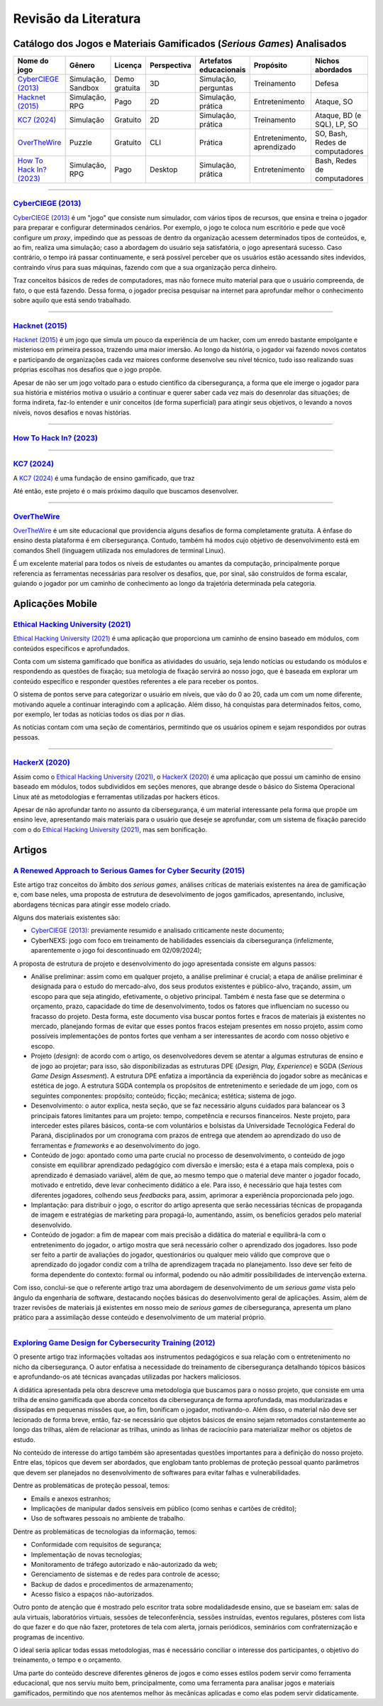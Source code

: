.. referências dos jogos
.. _`OverTheWire`: https://overthewire.org/wargames/
.. _`Hacknet (2015)`: https://store.steampowered.com/app/365450/Hacknet (2015)/
.. _`CyberCIEGE (2013)`: https://nps.edu/web/c3o/CyberCIEGE (2013)
.. _`KC7 (2024)`: https://kc7cyber.com/
.. _`BitBurner (2021)`: https://store.steampowered.com/app/1812820/Bitburner/
.. _`How To Hack In? (2023)`: https://store.steampowered.com/app/1199830/How_To_Hack_In/

.. referências de aplicativos de ensino
.. _`Ethical Hacking University (2021)`: https://play.google.com/store/apps/details?id=com.askills.edu.ethical.hacking.university&hl=en_US&gl=US
.. _`HackerX (2020)`: https://play.google.com/store/apps/details?id=hacking.learnhacking.learn.hack.ethicalhacking.programming.coding.hackerx.cybersecurity&hl=en_US&gl=US

.. referências dos artigos
.. _`A Renewed Approach to Serious Games for Cyber Security (2015)`: https://ieeexplore.ieee.org/abstract/document/7158478
.. _`Exploring Game Design for Cybersecurity Training (2012)`: https://ieeexplore.ieee.org/document/6392562
.. _`Survey of Cybersecurity Education through Gamification (2016)`: 

Revisão da Literatura
=====================


Catálogo dos Jogos e Materiais Gamificados (*Serious Games*) Analisados
-----------------------------------------------------------------------
.. table::
    :width: 100%
    :align: center

    =========================  ====================  =============  ===========  ======================  ===========================  ===============================
    Nome do jogo               Gênero                Licença        Perspectiva  Artefatos educacionais  Propósito                    Nichos abordados
    =========================  ====================  =============  ===========  ======================  ===========================  ===============================
    `CyberCIEGE (2013)`_       Simulação, Sandbox    Demo gratuita  3D           Simulação, perguntas    Treinamento                  Defesa

    `Hacknet (2015)`_          Simulação, RPG        Pago           2D           Simulação, prática      Entretenimento               Ataque, SO

    `KC7 (2024)`_              Simulação             Gratuito       2D           Simulação, prática      Treinamento                  Ataque, BD (e SQL), LP, SO

    `OverTheWire`_             Puzzle                Gratuito       CLI          Prática                 Entretenimento, aprendizado  SO, Bash, Redes de computadores

    `How To Hack In? (2023)`_  Simulação, RPG        Pago           Desktop      Simulação, prática      Entretenimento               Bash, Redes de computadores
    =========================  ====================  =============  ===========  ======================  ===========================  ===============================


----------

`CyberCIEGE (2013)`_
^^^^^^^^^^^^^^^^^^^^

`CyberCIEGE (2013)`_ é um \"jogo\" que consiste num simulador, com vários tipos de recursos, que ensina e treina o jogador para preparar e configurar determinados cenários. Por exemplo, o jogo te coloca num escritório e pede que você configure um *proxy*, impedindo que as pessoas de dentro da organização acessem determinados tipos de conteúdos, e, ao fim, realiza uma simulação; caso a abordagem do usuário seja satisfatória, o jogo apresentará sucesso. Caso contrário, o tempo irá passar continuamente, e será possível perceber que os usuários estão acessando sites indevidos, contraindo vírus para suas máquinas, fazendo com que a sua organização perca dinheiro.

Traz conceitos básicos de redes de computadores, mas não fornece muito material para que o usuário compreenda, de fato, o que está fazendo. Dessa forma, o jogador precisa pesquisar na internet para aprofundar melhor o conhecimento sobre aquilo que está sendo trabalhado.

----------

`Hacknet (2015)`_
^^^^^^^^^^^^^^^^^

`Hacknet (2015)`_ é um jogo que simula um pouco da experiência de um hacker, com um enredo bastante empolgante e misterioso em primeira pessoa, trazendo uma maior imersão. Ao longo da história, o jogador vai fazendo novos contatos e participando de organizações cada vez maiores conforme desenvolve seu nível técnico, tudo isso realizando suas próprias escolhas nos desafios que o jogo propõe.

Apesar de não ser um jogo voltado para o estudo científico da cibersegurança, a forma que ele imerge o jogador para sua história e mistérios motiva o usuário a continuar e querer saber cada vez mais do desenrolar das situações; de forma indireta, faz-lo entender e unir conceitos (de forma superficial) para atingir seus objetivos, o levando a novos níveis, novos desafios e novas histórias.

----------

`How To Hack In? (2023)`_
^^^^^^^^^^^^^^^^^^^^^^^^^



----------

`KC7 (2024)`_
^^^^^^^^^^^^^

A `KC7 (2024)`_ é uma fundação de ensino gamificado, que traz 

Até então, este projeto é o mais próximo daquilo que buscamos desenvolver.

----------

`OverTheWire`_
^^^^^^^^^^^^^^

`OverTheWire`_ é um site educacional que providencia alguns desafios de forma completamente gratuita. A ênfase do ensino desta plataforma é em cibersegurança. Contudo, também há modos cujo objetivo de desenvolvimento está em comandos Shell (linguagem utilizada nos emuladores de terminal Linux).

É um excelente material para todos os níveis de estudantes ou amantes da computação, principalmente porque referencia as ferramentas necessárias para resolver os desafios, que, por sinal, são construídos de forma escalar, guiando o jogador por um caminho de conhecimento ao longo da trajetória determinada pela categoria.


Aplicações Mobile
-----------------

`Ethical Hacking University (2021)`_
^^^^^^^^^^^^^^^^^^^^^^^^^^^^^^^^^^^^

`Ethical Hacking University (2021)`_ é uma aplicação que proporciona um caminho de ensino baseado em módulos, com conteúdos específicos e aprofundados. 

Conta com um sistema gamificado que bonifica as atividades do usuário, seja lendo notícias ou estudando os módulos e respondendo as questões de fixação; sua metologia de fixação servirá ao nosso jogo, que é baseada em explorar um conteúdo específico e responder questões referentes a ele para receber os pontos.

O sistema de pontos serve para categorizar o usuário em níveis, que vão do 0 ao 20, cada um com um nome diferente, motivando aquele a continuar interagindo com a aplicação. Além disso, há conquistas para determinados feitos, como, por exemplo, ler todas as notícias todos os dias por *n* dias.

As notícias contam com uma seção de comentários, permitindo que os usuários opinem e sejam respondidos por outras pessoas.

----------

`HackerX (2020)`_
^^^^^^^^^^^^^^^^^

Assim como o `Ethical Hacking University (2021)`_, o `HackerX (2020)`_ é uma aplicação que possui um caminho de ensino baseado em módulos, todos subdivididos em seções menores, que abrange desde o básico do Sistema Operacional Linux até as metodologias e ferramentas utilizadas por hackers éticos.

Apesar de não aprofundar tanto no assunto da cibersegurança, é um material interessante pela forma que propõe um ensino leve, apresentando mais materiais para o usuário que deseje se aprofundar, com um sistema de fixação parecido com o do `Ethical Hacking University (2021)`_, mas sem bonificação.


Artigos
-------

`A Renewed Approach to Serious Games for Cyber Security (2015)`_
^^^^^^^^^^^^^^^^^^^^^^^^^^^^^^^^^^^^^^^^^^^^^^^^^^^^^^^^^^^^^^^^

Este artigo traz conceitos do âmbito dos *serious games*, análises críticas de materiais existentes na área de gamificação e, com base neles, uma proposta de estrutura de desevolvimento de jogos gamificados, apresentando, inclusive, abordagens técnicas para atingir esse modelo criado.

Alguns dos materiais existentes são:

* `CyberCIEGE (2013)`_:  previamente resumido e analisado criticamente neste documento;

* CyberNEXS: jogo com foco em treinamento de habilidades essenciais da cibersegurança (infelizmente, aparentemente o jogo foi descontinuado em 02/09/2024);

A proposta de estrutura de projeto e desenvolvimento do jogo apresentada consiste em alguns passos:

* Análise preliminar: assim como em qualquer projeto, a análise preliminar é crucial; a etapa de análise preliminar é designada para o estudo do mercado-alvo, dos seus produtos existentes e público-alvo, traçando, assim, um escopo para que seja atingido, efetivamente, o objetivo principal. Também é nesta fase que se determina o orçamento, prazo, capacidade do time de desenvolvimento, todos os fatores que influenciam no sucesso ou fracasso do projeto. Desta forma, este documento visa buscar pontos fortes e fracos de materiais já existentes no mercado, planejando formas de evitar que esses pontos fracos estejam presentes em nosso projeto, assim como possíveis implementações de pontos fortes que venham a ser interessantes de acordo com nosso objetivo e escopo.

* Projeto (*design*): de acordo com o artigo, os desenvolvedores devem se atentar a algumas estruturas de ensino e de jogo ao projetar; para isso, são disponibilizadas as estruturas DPE (*Design, Play, Experience*) e SGDA (*Serious Game Design Assesment*). A estrutura DPE enfatiza a importância da experiência do jogador sobre as mecânicas e estética de jogo. A estrutura SGDA contempla os propósitos de entretenimento e seriedade de um jogo, com os seguintes componentes: propósito; conteúdo; ficção; mecânica; estética; sistema de jogo.

* Desenvolvimento: o autor explica, nesta seção, que se faz necessário alguns cuidados para balancear os 3 principais fatores limitantes para um projeto: tempo, competência e recursos financeiros. Neste projeto, para interceder estes pilares básicos, conta-se com voluntários e bolsistas da Universidade Tecnológica Federal do Paraná, disciplinados por um cronograma com prazos de entrega que atendem ao aprendizado do uso de ferramentas e *frameworks* e ao desenvolvimento do jogo.

* Conteúdo de jogo: apontado como uma parte crucial no processo de desenvolvimento, o conteúdo de jogo consiste em equilibrar aprendizado pedagógico com diversão e imersão; esta é a etapa mais complexa, pois o aprendizado é demasiado variável, além de que, ao mesmo tempo que o material deve manter o jogador focado, motivado e entretido, deve levar conhecimento didático a ele. Para isso, é necessário que haja testes com diferentes jogadores, colhendo seus *feedbacks* para, assim, aprimorar a experiência proporcionada pelo jogo.

* Implantação: para distribuir o jogo, o escritor do artigo apresenta que serão necessárias técnicas de propaganda de imagem e estratégias de marketing para propagá-lo, aumentando, assim, os benefícios gerados pelo material desenvolvido.

* Conteúdo de jogador: a fim de mapear com mais precisão a didática do material e equilibrá-la com o entretenimento do jogador, o artigo mostra que será necessário colher o aprendizado dos jogadores. Isso pode ser feito a partir de avaliações do jogador, questionários ou qualquer meio válido que comprove que o aprendizado do jogador condiz com a trilha de aprendizagem traçada no planejamento. Isso deve ser feito de forma dependente do contexto: formal ou informal, podendo ou não admitir possibilidades de intervenção externa.

Com isso, conclui-se que o referente artigo traz uma abordagem de desenvolvimento de um *serious game* vista pelo ângulo da engenharia de software, destacando noções básicas do desenvolvimento geral de aplicações. Assim, além de trazer revisões de materiais já existentes em nosso meio de *serious games* de cibersegurança, apresenta um plano prático para a assimilação desse conteúdo e desenvolvimento de um material próprio.

----------

`Exploring Game Design for Cybersecurity Training (2012)`_
^^^^^^^^^^^^^^^^^^^^^^^^^^^^^^^^^^^^^^^^^^^^^^^^^^^^^^^^^^

O presente artigo traz informações voltadas aos instrumentos pedagógicos e sua relação com o entretenimento no nicho da cibersegurança. O autor enfatisa a necessidade do treinamento de cibersegurança detalhando tópicos básicos e aprofundando-os até técnicas avançadas utilizadas por hackers maliciosos.

A didática apresentada pela obra descreve uma metodologia que buscamos para o nosso projeto, que consiste em uma trilha de ensino gamificada que aborda conceitos da cibersegurança de forma aprofundada, mas modularizadas e dissipadas em pequenas missões que, ao fim, bonificam o jogador, motivando-o. Além disso, o material não deve ser lecionado de forma breve, então, faz-se necessário que objetos básicos de ensino sejam retomados constantemente ao longo das trilhas, além de relacionar as trilhas, unindo as linhas de raciocínio para materializar melhor os objetos de estudo.

No conteúdo de interesse do artigo também são apresentadas questões importantes para a definição do nosso projeto. Entre elas, tópicos que devem ser abordados, que englobam tanto problemas de proteção pessoal quanto parâmetros que devem ser planejados no desenvolvimento de softwares para evitar falhas e vulnerabilidades.

Dentre as problemáticas de proteção pessoal, temos:

* Emails e anexos estranhos;

* Implicações de manipular dados sensíveis em público (como senhas e cartões de crédito);

* Uso de softwares pessoais no ambiente de trabalho.

Dentre as problemáticas de tecnologias da informação, temos:

* Conformidade com requisitos de segurança;

* Implementação de novas tecnologias;

* Monitoramento de tráfego autorizado e não-autorizado da web;

* Gerenciamento de sistemas e de redes para controle de acesso;

* Backup de dados e procedimentos de armazenamento;

* Acesso físico a espaços não-autorizados.

Outro ponto de atenção que é mostrado pelo escritor trata sobre modalidadesde ensino, que se baseiam em: salas de aula virtuais, laboratórios virtuais, sessões de teleconferência, sessões instruídas, eventos regulares, pôsteres com lista do que fazer e do que não fazer, protetores de tela com alerta, jornais periódicos, seminários com confraternização e programas de incentivo.

O ideal seria aplicar todas essas metodologias, mas é necessário conciliar o interesse dos participantes, o objetivo do treinamento, o tempo e o orçamento.

Uma parte do conteúdo descreve diferentes gêneros de jogos e como esses estilos podem servir como ferramenta educacional, que nos serviu muito bem, principalmente, como uma ferramenta para analisar jogos e materiais gamificados, permitindo que nos atentemos melhor às mecânicas aplicadas e como elas podem servir didaticamente.